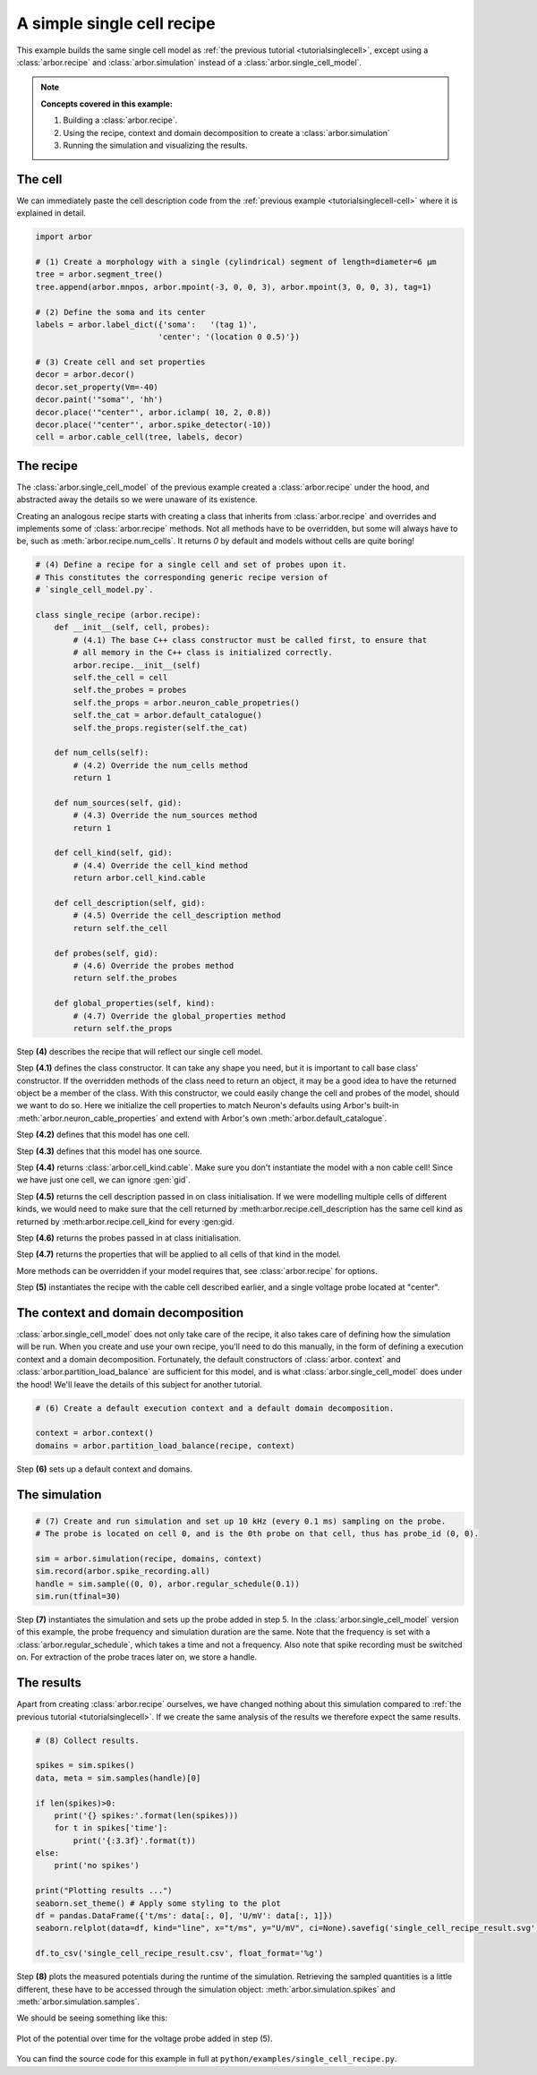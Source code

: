 .. _tutorialsinglecellrecipe:

A simple single cell recipe
===========================

This example builds the same single cell model as
:ref:`the previous tutorial <tutorialsinglecell>`, except using a :class:`arbor.recipe`
and :class:`arbor.simulation` instead of a :class:`arbor.single_cell_model`.

.. Note::

   **Concepts covered in this example:**

   1. Building a :class:`arbor.recipe`.
   2. Using the recipe, context and domain decomposition to create a :class:`arbor.simulation`
   3. Running the simulation and visualizing the results.

The cell
--------

We can immediately paste the cell description code from the
:ref:`previous example <tutorialsinglecell-cell>` where it is explained in detail.

.. code-block:: python

    import arbor

    # (1) Create a morphology with a single (cylindrical) segment of length=diameter=6 μm
    tree = arbor.segment_tree()
    tree.append(arbor.mnpos, arbor.mpoint(-3, 0, 0, 3), arbor.mpoint(3, 0, 0, 3), tag=1)

    # (2) Define the soma and its center
    labels = arbor.label_dict({'soma':   '(tag 1)',
                              'center': '(location 0 0.5)'})

    # (3) Create cell and set properties
    decor = arbor.decor()
    decor.set_property(Vm=-40)
    decor.paint('"soma"', 'hh')
    decor.place('"center"', arbor.iclamp( 10, 2, 0.8))
    decor.place('"center"', arbor.spike_detector(-10))
    cell = arbor.cable_cell(tree, labels, decor)

The recipe
----------

The :class:`arbor.single_cell_model` of the previous example created a :class:`arbor.recipe` under
the hood, and abstracted away the details so we were unaware of its existence.

Creating an analogous recipe starts with creating a class that inherits from :class:`arbor.recipe`
and overrides and implements some of :class:`arbor.recipe` methods. Not all methods
have to be overridden, but some will always have to be, such as :meth:`arbor.recipe.num_cells`.
It returns `0` by default and models without cells are quite boring!

.. code-block:: python

    # (4) Define a recipe for a single cell and set of probes upon it.
    # This constitutes the corresponding generic recipe version of
    # `single_cell_model.py`.

    class single_recipe (arbor.recipe):
        def __init__(self, cell, probes):
            # (4.1) The base C++ class constructor must be called first, to ensure that
            # all memory in the C++ class is initialized correctly.
            arbor.recipe.__init__(self)
            self.the_cell = cell
            self.the_probes = probes
            self.the_props = arbor.neuron_cable_propetries()
            self.the_cat = arbor.default_catalogue()
            self.the_props.register(self.the_cat)

        def num_cells(self):
            # (4.2) Override the num_cells method
            return 1

        def num_sources(self, gid):
            # (4.3) Override the num_sources method
            return 1

        def cell_kind(self, gid):
            # (4.4) Override the cell_kind method
            return arbor.cell_kind.cable

        def cell_description(self, gid):
            # (4.5) Override the cell_description method
            return self.the_cell

        def probes(self, gid):
            # (4.6) Override the probes method
            return self.the_probes

        def global_properties(self, kind):
            # (4.7) Override the global_properties method
            return self.the_props

Step **(4)** describes the recipe that will reflect our single cell model.

Step **(4.1)** defines the class constructor. It can take any shape you need, but it
is important to call base class' constructor. If the overridden methods of the class
need to return an object, it may be a good idea to have the returned object be a
member of the class. With this constructor, we could easily change the cell and probes
of the model, should we want to do so. Here we initialize the cell properties to match
Neuron's defaults using Arbor's built-in :meth:`arbor.neuron_cable_properties` and
extend with Arbor's own :meth:`arbor.default_catalogue`.

Step **(4.2)** defines that this model has one cell.

Step **(4.3)** defines that this model has one source.

Step **(4.4)** returns :class:`arbor.cell_kind.cable`. Make sure you don't instantiate
the model with a non cable cell! Since we have just one cell, we can ignore :gen:`gid`.

Step **(4.5)** returns the cell description passed in on class initialisation. If we
were modelling multiple cells of different kinds, we would need to make sure that the
cell returned by :meth:arbor.recipe.cell_description has the same cell kind as
returned by :meth:arbor.recipe.cell_kind for every :gen:gid.

Step **(4.6)** returns the probes passed in at class initialisation.

Step **(4.7)** returns the properties that will be applied to all cells of that kind in the model.

More methods can be overridden if your model requires that, see :class:`arbor.recipe` for options.

Step **(5)** instantiates the recipe with the cable cell described earlier, and a single voltage probe located at "center".

The context and domain decomposition
------------------------------------

:class:`arbor.single_cell_model` does not only take care of the recipe, it also takes
care of defining how the simulation will be run. When you create and use your own
recipe, you'll need to do this manually, in the form of defining a execution context
and a domain decomposition. Fortunately, the default constructors of :class:`arbor.
context` and :class:`arbor.partition_load_balance` are sufficient for this model, and
is what :class:`arbor.single_cell_model` does under the hood! We'll leave the details
of this subject for another tutorial.

.. code-block:: python

    # (6) Create a default execution context and a default domain decomposition.

    context = arbor.context()
    domains = arbor.partition_load_balance(recipe, context)

Step **(6)** sets up a default context and domains.

The simulation
--------------

.. code-block:: python

    # (7) Create and run simulation and set up 10 kHz (every 0.1 ms) sampling on the probe.
    # The probe is located on cell 0, and is the 0th probe on that cell, thus has probe_id (0, 0).

    sim = arbor.simulation(recipe, domains, context)
    sim.record(arbor.spike_recording.all)
    handle = sim.sample((0, 0), arbor.regular_schedule(0.1))
    sim.run(tfinal=30)

Step **(7)** instantiates the simulation and sets up the probe added in step 5. In the
:class:`arbor.single_cell_model` version of this example, the probe frequency and
simulation duration are the same. Note that the frequency is set with a :class:`arbor.regular_schedule`,
which takes a time and not a frequency. Also note that spike recording must be
switched on. For extraction of the probe traces later on, we store a handle.

The results
----------------------------------------------------

Apart from creating :class:`arbor.recipe` ourselves, we have changed nothing
about this simulation compared to :ref:`the previous tutorial <tutorialsinglecell>`.
If we create the same analysis of the results we therefore expect the same results.

.. code-block:: python

    # (8) Collect results.

    spikes = sim.spikes()
    data, meta = sim.samples(handle)[0]

    if len(spikes)>0:
        print('{} spikes:'.format(len(spikes)))
        for t in spikes['time']:
            print('{:3.3f}'.format(t))
    else:
        print('no spikes')

    print("Plotting results ...")
    seaborn.set_theme() # Apply some styling to the plot
    df = pandas.DataFrame({'t/ms': data[:, 0], 'U/mV': data[:, 1]})
    seaborn.relplot(data=df, kind="line", x="t/ms", y="U/mV", ci=None).savefig('single_cell_recipe_result.svg')

    df.to_csv('single_cell_recipe_result.csv', float_format='%g')

Step **(8)** plots the measured potentials during the runtime of the simulation.
Retrieving the sampled quantities is a little different, these have to be accessed
through the simulation object: :meth:`arbor.simulation.spikes` and :meth:`arbor.simulation.samples`.

We should be seeing something like this:

.. figure:: single_cell_model_result.svg
    :width: 400
    :align: center

    Plot of the potential over time for the voltage probe added in step (5).

You can find the source code for this example in full at ``python/examples/single_cell_recipe.py``.
